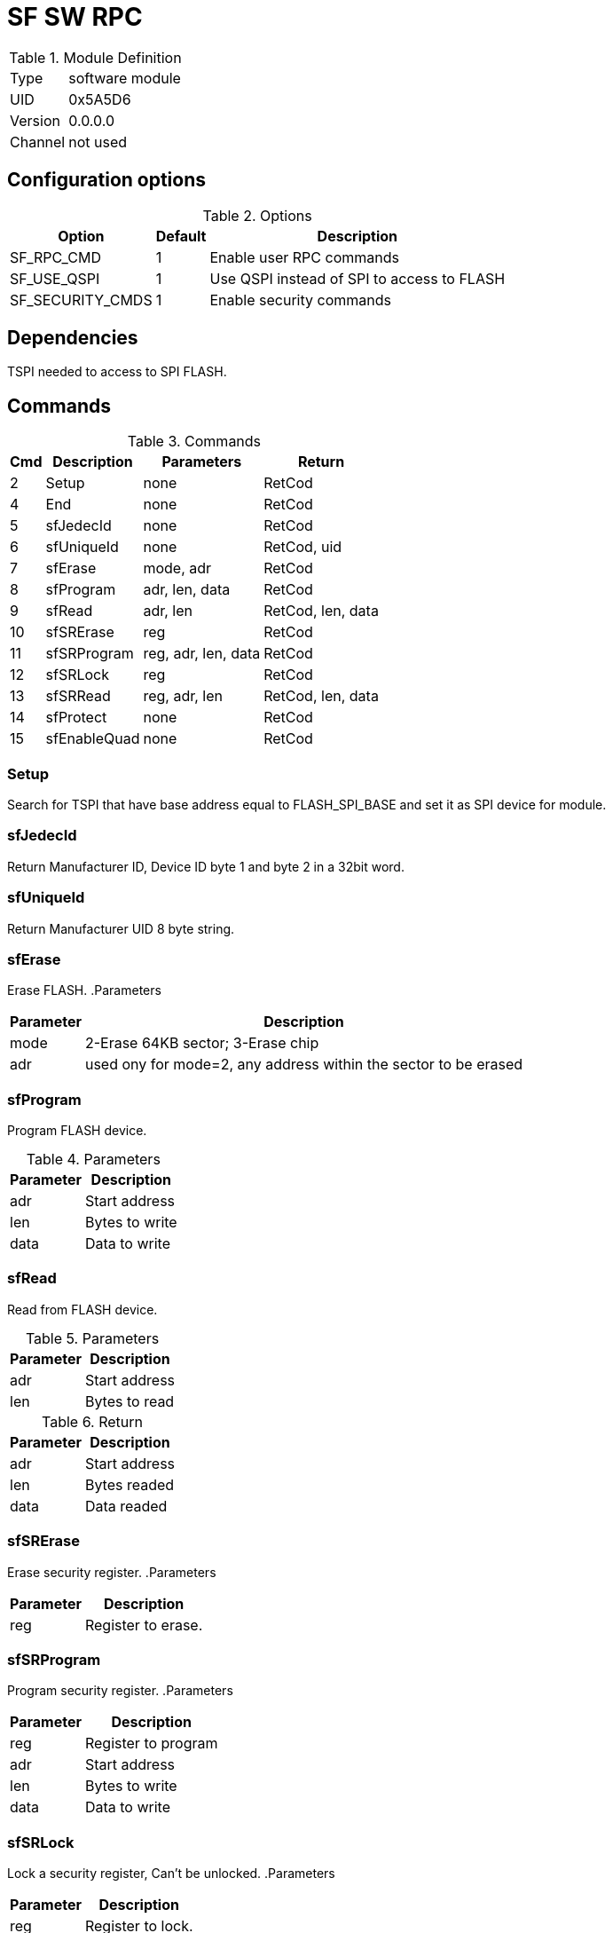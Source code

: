 = SF SW RPC

.Module Definition
[%autowidth]
|=====================================================================================================
|Type    | software module
|UID     | 0x5A5D6
|Version | 0.0.0.0
|Channel | not used
|=====================================================================================================

== Configuration options


.Options
[%autowidth]
|=====================================================================================================
^|Option ^|Default ^|Description

|SF_RPC_CMD       |1 |Enable user RPC commands
|SF_USE_QSPI      |1 |Use QSPI instead of SPI to access to FLASH
|SF_SECURITY_CMDS |1 |Enable security commands
|=====================================================================================================

== Dependencies
TSPI needed to access to SPI FLASH.

== Commands

.Commands
[%autowidth]
|=====================================================================================================
^|Cmd ^|Description ^|Parameters ^|Return

^| 2 |Setup        |none                  |RetCod
^| 4 |End          |none                  |RetCod
^| 5 |sfJedecId    |none                  |RetCod
^| 6 |sfUniqueId   |none                  |RetCod, uid
^| 7 |sfErase      |mode, adr             |RetCod
^| 8 |sfProgram    |adr, len, data        |RetCod
^| 9 |sfRead       |adr, len              |RetCod, len, data
^|10 |sfSRErase    |reg                   |RetCod
^|11 |sfSRProgram  |reg, adr, len, data   |RetCod
^|12 |sfSRLock     |reg                   |RetCod
^|13 |sfSRRead     |reg, adr, len         |RetCod, len, data
^|14 |sfProtect    |none                  |RetCod
^|15 |sfEnableQuad |none                  |RetCod
|=====================================================================================================


=== Setup
Search for TSPI that have base address equal to FLASH_SPI_BASE
and set it as SPI device for module.

=== sfJedecId
Return Manufacturer ID, Device ID byte 1 and byte 2 in a 32bit word.

=== sfUniqueId
Return Manufacturer UID 8 byte string.

=== sfErase
Erase FLASH.
.Parameters
[%autowidth]
|=====================================================================================================
^|Parameter      ^|Description

|mode |2-Erase 64KB sector; 3-Erase chip
|adr  |used ony for mode=2, any address within the sector to be erased
|=====================================================================================================

=== sfProgram
Program FLASH device.

.Parameters
[%autowidth]
|=====================================================================================================
^|Parameter      ^|Description

|adr  |Start address
|len  |Bytes to write
|data |Data to write
|=====================================================================================================

=== sfRead
Read from FLASH device.

.Parameters
[%autowidth]
|=====================================================================================================
^|Parameter      ^|Description

|adr  |Start address
|len  |Bytes to read
|=====================================================================================================
.Return
[%autowidth]
|=====================================================================================================
^|Parameter      ^|Description

|adr  |Start address
|len  |Bytes readed
|data |Data readed
|=====================================================================================================

=== sfSRErase
Erase security register.
.Parameters
[%autowidth]
|=====================================================================================================
^|Parameter      ^|Description

|reg  | Register to erase.
|=====================================================================================================

=== sfSRProgram
Program security register.
.Parameters
[%autowidth]
|=====================================================================================================
^|Parameter      ^|Description

|reg  |Register to program
|adr  |Start address
|len  |Bytes to write
|data |Data to write
|=====================================================================================================

=== sfSRLock
Lock a security register, Can't be unlocked.
.Parameters
[%autowidth]
|=====================================================================================================
^|Parameter      ^|Description

|reg  |Register to lock.
|=====================================================================================================

=== sfSRRead
Read from security register.
.Parameters
[%autowidth]
|=====================================================================================================
^|Parameter      ^|Description

|reg  |Register to read.
|adr  |Start address
|len  |Bytes to read
|=====================================================================================================
.Return
[%autowidth]
|=====================================================================================================
^|Parameter      ^|Description

|adr  |Start address
|len  |Bytes readed
|data |Data readed
|=====================================================================================================

=== sfProtect
Protect first 512KB.

=== sfEnableQuad
Enable quad mode.

